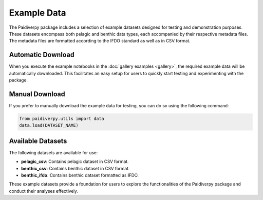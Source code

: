 .. _example_data:

Example Data
====================

The Paidiverpy package includes a selection of example datasets designed for testing and demonstration purposes. These datasets encompass both pelagic and benthic data types, each accompanied by their respective metadata files. The metadata files are formatted according to the IFDO standard as well as in CSV format.

Automatic Download
------------------

When you execute the example notebooks in the :doc:`gallery examples <gallery>`, the required example data will be automatically downloaded. This facilitates an easy setup for users to quickly start testing and experimenting with the package.

Manual Download
------------------

If you prefer to manually download the example data for testing, you can do so using the following command:

.. code-block:: python

    from paidiverpy.utils import data
    data.load(DATASET_NAME)

Available Datasets
------------------

The following datasets are available for use:

- **pelagic_csv**: Contains pelagic dataset in CSV format.
- **benthic_csv**: Contains benthic dataset in CSV format.
- **benthic_ifdo**: Contains benthic dataset formatted as IFDO.

These example datasets provide a foundation for users to explore the functionalities of the Paidiverpy package and conduct their analyses effectively.
